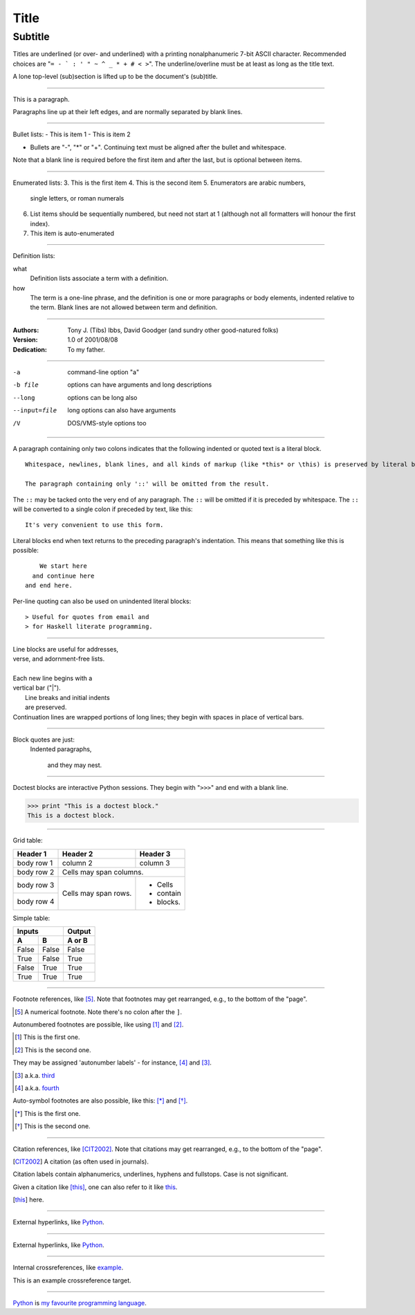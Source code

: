 =====
Title
=====
Subtitle
--------
Titles are underlined (or over- and underlined) with a printing nonalphanumeric 7-bit ASCII character. Recommended choices are "``= - ` : ' " ~ ^ _ * + # < >``". The underline/overline must be at least as long as the title text.

A lone top-level (sub)section is lifted up to be the document's (sub)title.

------------

This is a paragraph.

Paragraphs line up at their left edges, and are normally separated by blank lines.

------------

Bullet lists:
- This is item 1
- This is item 2

- Bullets are "-", "*" or "+". Continuing text must be aligned after the bullet and whitespace.

Note that a blank line is required before the first item and after the last, but is optional between items.

------------

Enumerated lists:
3. This is the first item
4. This is the second item
5. Enumerators are arabic numbers,
   single letters, or roman numerals
6. List items should be sequentially numbered, but need not start at 1 (although not all formatters will honour the first index).
#. This item is auto-enumerated

------------

Definition lists:

what
  Definition lists associate a term with a definition.

how
  The term is a one-line phrase, and the definition is one or more paragraphs or body elements, indented relative to the term. Blank lines are not allowed between term and definition.

------------

:Authors:
    Tony J. (Tibs) Ibbs, David Goodger
    (and sundry other good-natured folks)

:Version: 1.0 of 2001/08/08
:Dedication: To my father.

------------

-a            command-line option "a"
-b file       options can have arguments and long descriptions
--long        options can be long also
--input=file  long options can also have arguments
/V            DOS/VMS-style options too

------------

A paragraph containing only two colons indicates that the following indented or quoted text is a literal block.

::

  Whitespace, newlines, blank lines, and all kinds of markup (like *this* or \this) is preserved by literal blocks.

  The paragraph containing only '::' will be omitted from the result.

The ``::`` may be tacked onto the very end of any paragraph. The ``::`` will be omitted if it is preceded by whitespace. The ``::`` will be converted to a single colon if preceded by text, like this::

  It's very convenient to use this form.

Literal blocks end when text returns to the preceding paragraph's indentation. This means that something like this is possible::

      We start here 
    and continue here
  and end here.

Per-line quoting can also be used on unindented literal blocks::

> Useful for quotes from email and
> for Haskell literate programming.

------------

| Line blocks are useful for addresses,
| verse, and adornment-free lists.
|
| Each new line begins with a
| vertical bar ("|").
|     Line breaks and initial indents
|     are preserved.
| Continuation lines are wrapped
  portions of long lines; they begin
  with spaces in place of vertical bars.

------------

Block quotes are just:
    Indented paragraphs,

        and they may nest.

------------

Doctest blocks are interactive
Python sessions. They begin with
"``>>>``" and end with a blank line.

>>> print "This is a doctest block."
This is a doctest block.

------------

Grid table:

+------------+------------+-----------+
| Header 1   | Header 2   | Header 3  |
+============+============+===========+
| body row 1 | column 2   | column 3  |
+------------+------------+-----------+
| body row 2 | Cells may span columns.|
+------------+------------+-----------+
| body row 3 | Cells may  | - Cells   |
+------------+ span rows. | - contain |
| body row 4 |            | - blocks. |
+------------+------------+-----------+

Simple table:

=====  =====  ======
   Inputs     Output
------------  ------
  A      B    A or B
=====  =====  ======
False  False  False
True   False  True
False  True   True
True   True   True
=====  =====  ======

------------

Footnote references, like [5]_. Note that footnotes may get rearranged, e.g., to the bottom of the "page".

.. [5] A numerical footnote. Note there's no colon after the ``]``.

Autonumbered footnotes are possible, like using [#]_ and [#]_.

.. [#] This is the first one.
.. [#] This is the second one.

They may be assigned 'autonumber labels' - for instance, [#fourth]_ and [#third]_.

.. [#third] a.k.a. third_

.. [#fourth] a.k.a. fourth_

Auto-symbol footnotes are also possible, like this: [*]_ and [*]_.

.. [*] This is the first one.
.. [*] This is the second one.

------------

Citation references, like [CIT2002]_. Note that citations may get rearranged, e.g., to the bottom of
the "page".

.. [CIT2002] A citation (as often used in journals).

Citation labels contain alphanumerics, underlines, hyphens and fullstops. Case is not significant.

Given a citation like [this]_, one can also refer to it like this_.

.. [this] here.

------------

External hyperlinks, like Python_.

.. _Python: http://www.python.org/

------------

External hyperlinks, like `Python <http://www.python.org/>`_.

------------

Internal crossreferences, like example_.

.. _example:

This is an example crossreference target.

------------

Python_ is `my favourite programming language`__.

.. _Python: http://www.python.org/

__ Python_
